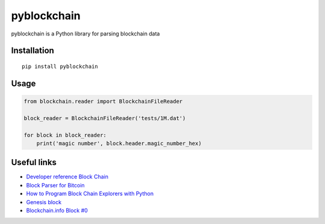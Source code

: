============
pyblockchain
============

pyblockchain is a Python library for parsing blockchain data


Installation
============

::

   pip install pyblockchain


Usage
=====

.. code-block:: python

   from blockchain.reader import BlockchainFileReader

   block_reader = BlockchainFileReader('tests/1M.dat')

   for block in block_reader:
       print('magic number', block.header.magic_number_hex)


Useful links
============

* `Developer reference Block Chain`_
* `Block Parser for Bitcoin`_
* `How to Program Block Chain Explorers with Python`_
* `Genesis block`_
* `Blockchain.info Block #0`_

.. _Block Parser for Bitcoin: https://github.com/tenthirtyone/blocktools
.. _How to Program Block Chain Explorers with Python: http://alexgorale.com/how-to-program-block-chain-explorers-with-python-part-1
.. _Genesis block: https://en.bitcoin.it/wiki/Genesis_block
.. _Blockchain.info Block #0: https://blockchain.info/block/000000000019d6689c085ae165831e934ff763ae46a2a6c172b3f1b60a8ce26f
.. _Developer reference Block Chain: https://bitcoin.org/en/developer-reference#block-chain
